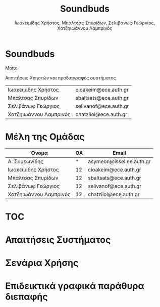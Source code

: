 #+TITLE: Soundbuds
#+DESCRIPTION: Motto
#+AUTHOR:  Ιωακειμίδης Χρήστος, Μπάλτσας Σπυρίδων, Σελιβάνωφ Γεώργιος, Χατζηιωάννου Λαμπρινός
#+FILETAGS:


* Soundbuds
Motto

Απαιτήσεις Χρηστών και προδιαγραφές συστήματος

| Ιωακειμίδης Χρήστος    | cioakeim@ece.auth.gr  |
| Μπάλτσας Σπυρίδων      | sbaltsats@ece.auth.gr |
| Σελιβάνωφ Γεώργιος     | selivanof@ece.auth.gr |
| Χατζηιωάννου Λαμπρινός | chatziiol@ece.auth.gr |

* Μέλη της Ομάδας
| Όνομα                  | ΟΑ | Email                    |
|------------------------+----+--------------------------|
| Α. Συμεωνίδης          |  * | asymeon@issel.ee.auth.gr |
| Ιωακειμίδης Χρήστος    | 12 | cioakeim@ece.auth.gr     |
| Μπάλτσας Σπυρίδων      | 12 | sbaltsats@ece.auth.gr    |
| Σελιβάνωφ Γεώργιος     | 12 | selivanof@ece.auth.gr    |
| Χατζηιωάννου Λαμπρινός | 12 | chatziiol@ece.auth.gr    |



* TOC

* Απαιτήσεις Συστήματος

* Σενάρια Χρήσης

* Επιδεικτικά γραφικά παράθυρα διεπαφής

* Στατική Μοντελοποίηση :noexport:
